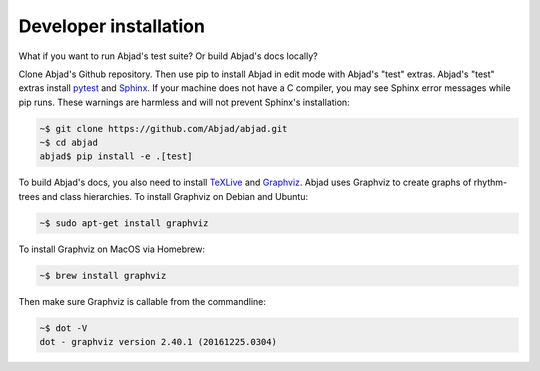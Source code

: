 Developer installation
======================

What if you want to run Abjad's test suite? Or build Abjad's docs locally?

Clone Abjad's Github repository. Then use pip to install Abjad in edit mode with Abjad's
"test" extras. Abjad's "test" extras install `pytest`_ and `Sphinx`_. If your machine
does not have a C compiler, you may see Sphinx error messages while pip runs.
These warnings are harmless and will not prevent Sphinx's installation:

..  code-block:: bash

    ~$ git clone https://github.com/Abjad/abjad.git
    ~$ cd abjad
    abjad$ pip install -e .[test]

To build Abjad's docs, you also need to install `TeXLive`_ and `Graphviz`_. Abjad uses
Graphviz to create graphs of rhythm-trees and class hierarchies. To install Graphviz on
Debian and Ubuntu:

..  code-block:: bash

    ~$ sudo apt-get install graphviz

To install Graphviz on MacOS via Homebrew:

..  code-block:: bash

    ~$ brew install graphviz

Then make sure Graphviz is callable from the commandline:

..  code-block:: bash

    ~$ dot -V
    dot - graphviz version 2.40.1 (20161225.0304)

..  _Graphviz: http://graphviz.org/
..  _Sphinx: http://sphinx-doc.org/
..  _TeXLive: https://www.tug.org/texlive/
..  _pytest: http://pytest.org/latest/
